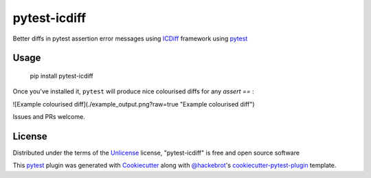 ===============
pytest-icdiff
===============

.. image:: https://img.shields.io/pypi/v/pytest-icdiff.svg
    :target: https://pypi.org/project/pytest-icdiff
    :alt: PyPI version

.. image:: https://img.shields.io/pypi/pyversions/pytest-icdiff.svg
    :target: https://pypi.org/project/pytest-icdiff
    :alt: Python versions

.. image:: https://travis-ci.org/madedotcom/pytest-icdiff.svg?branch=master
    :target: https://travis-ci.org/madedotcom/pytest-icdiff
    :alt: See Build Status on Travis CI

Better diffs in pytest assertion error messages using  `ICDiff`_ framework using `pytest`_

Usage
-----

    pip install pytest-icdiff

Once you've installed it, ``pytest`` will produce nice colourised diffs for any `assert ==` :

![Example colourised diff](./example_output.png?raw=true "Example colourised diff")

Issues and PRs welcome.


License
-------

Distributed under the terms of the `Unlicense`_ license, "pytest-icdiff" is free and open source software

This `pytest`_ plugin was generated with `Cookiecutter`_ along with `@hackebrot`_'s `cookiecutter-pytest-plugin`_ template.


.. _`Cookiecutter`: https://github.com/audreyr/cookiecutter
.. _`@hackebrot`: https://github.com/hackebrot
.. _`cookiecutter-pytest-plugin`: https://github.com/pytest-dev/cookiecutter-pytest-plugin
.. _`pytest`: https://github.com/pytest-dev/pytest
.. _`Unlicense`: http://unlicense.org
.. _`icdiff`: https://www.jefftk.com/icdiff

